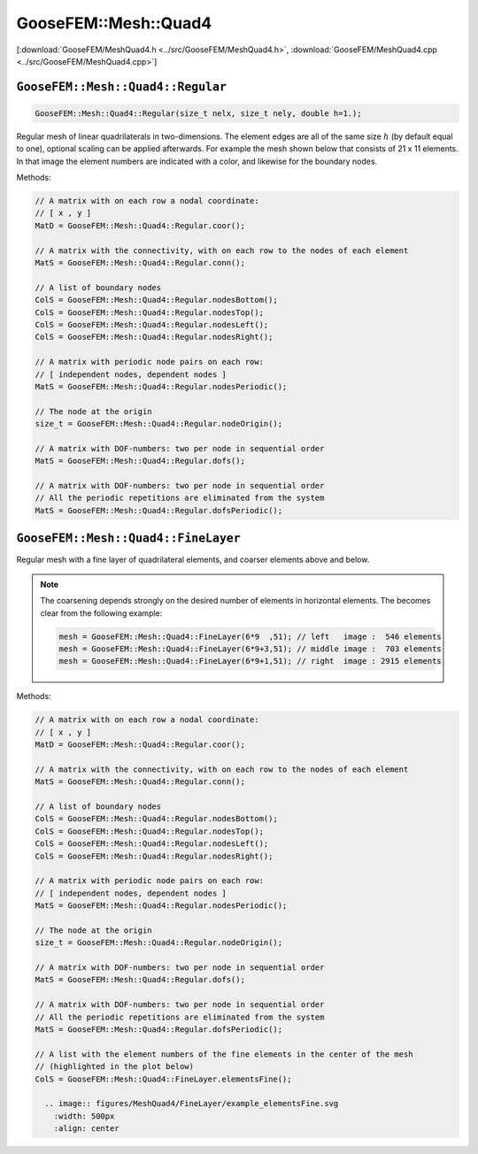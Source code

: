 
*********************
GooseFEM::Mesh::Quad4
*********************

[:download:`GooseFEM/MeshQuad4.h <../src/GooseFEM/MeshQuad4.h>`, :download:`GooseFEM/MeshQuad4.cpp <../src/GooseFEM/MeshQuad4.cpp>`]

``GooseFEM::Mesh::Quad4::Regular``
==================================

.. todo::

  Update

.. code-block:: cpp

  GooseFEM::Mesh::Quad4::Regular(size_t nelx, size_t nely, double h=1.);

Regular mesh of linear quadrilaterals in two-dimensions. The element edges are all of the same size :math:`h` (by default equal to one), optional scaling can be applied afterwards. For example the mesh shown below that consists of 21 x 11 elements. In that image the element numbers are indicated with a color, and likewise for the boundary nodes.

.. image:: figures/MeshQuad4/Regular/example.svg
  :width: 500px
  :align: center

Methods:

.. code-block:: cpp

  // A matrix with on each row a nodal coordinate:
  // [ x , y ]
  MatD = GooseFEM::Mesh::Quad4::Regular.coor();

  // A matrix with the connectivity, with on each row to the nodes of each element
  MatS = GooseFEM::Mesh::Quad4::Regular.conn();

  // A list of boundary nodes
  ColS = GooseFEM::Mesh::Quad4::Regular.nodesBottom();
  ColS = GooseFEM::Mesh::Quad4::Regular.nodesTop();
  ColS = GooseFEM::Mesh::Quad4::Regular.nodesLeft();
  ColS = GooseFEM::Mesh::Quad4::Regular.nodesRight();

  // A matrix with periodic node pairs on each row:
  // [ independent nodes, dependent nodes ]
  MatS = GooseFEM::Mesh::Quad4::Regular.nodesPeriodic();

  // The node at the origin
  size_t = GooseFEM::Mesh::Quad4::Regular.nodeOrigin();

  // A matrix with DOF-numbers: two per node in sequential order
  MatS = GooseFEM::Mesh::Quad4::Regular.dofs();

  // A matrix with DOF-numbers: two per node in sequential order
  // All the periodic repetitions are eliminated from the system
  MatS = GooseFEM::Mesh::Quad4::Regular.dofsPeriodic();

``GooseFEM::Mesh::Quad4::FineLayer``
====================================

.. todo::

  Update

Regular mesh with a fine layer of quadrilateral elements, and coarser elements above and below.

.. image:: figures/MeshQuad4/FineLayer/example.svg
  :width: 500px
  :align: center

.. note::

  The coarsening depends strongly on the desired number of elements in horizontal elements. The becomes clear from the following example:

  .. code-block:: cpp

    mesh = GooseFEM::Mesh::Quad4::FineLayer(6*9  ,51); // left   image :  546 elements
    mesh = GooseFEM::Mesh::Quad4::FineLayer(6*9+3,51); // middle image :  703 elements
    mesh = GooseFEM::Mesh::Quad4::FineLayer(6*9+1,51); // right  image : 2915 elements

  .. image:: figures/MeshQuad4/FineLayer/behavior.svg
    :width: 1000px
    :align: center

Methods:

.. code-block:: cpp

  // A matrix with on each row a nodal coordinate:
  // [ x , y ]
  MatD = GooseFEM::Mesh::Quad4::Regular.coor();

  // A matrix with the connectivity, with on each row to the nodes of each element
  MatS = GooseFEM::Mesh::Quad4::Regular.conn();

  // A list of boundary nodes
  ColS = GooseFEM::Mesh::Quad4::Regular.nodesBottom();
  ColS = GooseFEM::Mesh::Quad4::Regular.nodesTop();
  ColS = GooseFEM::Mesh::Quad4::Regular.nodesLeft();
  ColS = GooseFEM::Mesh::Quad4::Regular.nodesRight();

  // A matrix with periodic node pairs on each row:
  // [ independent nodes, dependent nodes ]
  MatS = GooseFEM::Mesh::Quad4::Regular.nodesPeriodic();

  // The node at the origin
  size_t = GooseFEM::Mesh::Quad4::Regular.nodeOrigin();

  // A matrix with DOF-numbers: two per node in sequential order
  MatS = GooseFEM::Mesh::Quad4::Regular.dofs();

  // A matrix with DOF-numbers: two per node in sequential order
  // All the periodic repetitions are eliminated from the system
  MatS = GooseFEM::Mesh::Quad4::Regular.dofsPeriodic();

  // A list with the element numbers of the fine elements in the center of the mesh
  // (highlighted in the plot below)
  ColS = GooseFEM::Mesh::Quad4::FineLayer.elementsFine();

    .. image:: figures/MeshQuad4/FineLayer/example_elementsFine.svg
      :width: 500px
      :align: center
